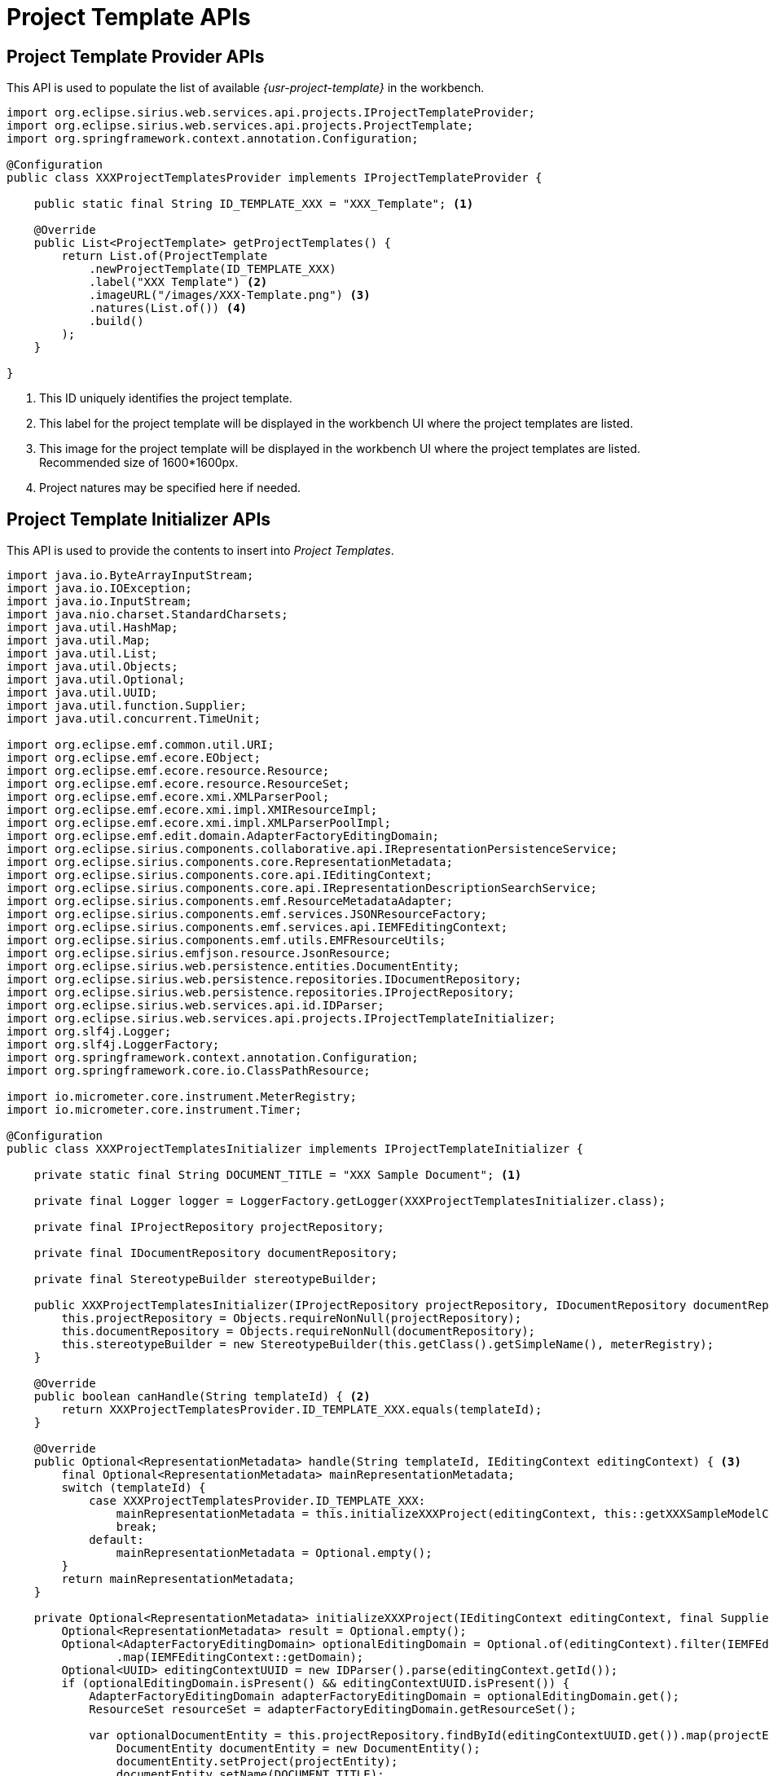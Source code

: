 = Project Template APIs

== Project Template Provider APIs

This API is used to populate the list of available _{usr-project-template}_ in the workbench.

[source, java, linenums]
----
import org.eclipse.sirius.web.services.api.projects.IProjectTemplateProvider;
import org.eclipse.sirius.web.services.api.projects.ProjectTemplate;
import org.springframework.context.annotation.Configuration;

@Configuration
public class XXXProjectTemplatesProvider implements IProjectTemplateProvider {

    public static final String ID_TEMPLATE_XXX = "XXX_Template"; <1>

    @Override
    public List<ProjectTemplate> getProjectTemplates() {
        return List.of(ProjectTemplate
            .newProjectTemplate(ID_TEMPLATE_XXX)
            .label("XXX Template") <2>
            .imageURL("/images/XXX-Template.png") <3>
            .natures(List.of()) <4>
            .build()
        );
    }

}
----
<1> This ID uniquely identifies the project template.
<2> This label for the project template will be displayed in the workbench UI where the project templates are listed.
<3> This image for the project template will be displayed in the workbench UI where the project templates are listed. Recommended size of 1600*1600px.
<4> Project natures may be specified here if needed.


== Project Template Initializer APIs

This API is used to provide the contents to insert into _Project Templates_.

[source, java, linenums]
----
import java.io.ByteArrayInputStream;
import java.io.IOException;
import java.io.InputStream;
import java.nio.charset.StandardCharsets;
import java.util.HashMap;
import java.util.Map;
import java.util.List;
import java.util.Objects;
import java.util.Optional;
import java.util.UUID;
import java.util.function.Supplier;
import java.util.concurrent.TimeUnit;

import org.eclipse.emf.common.util.URI;
import org.eclipse.emf.ecore.EObject;
import org.eclipse.emf.ecore.resource.Resource;
import org.eclipse.emf.ecore.resource.ResourceSet;
import org.eclipse.emf.ecore.xmi.XMLParserPool;
import org.eclipse.emf.ecore.xmi.impl.XMIResourceImpl;
import org.eclipse.emf.ecore.xmi.impl.XMLParserPoolImpl;
import org.eclipse.emf.edit.domain.AdapterFactoryEditingDomain;
import org.eclipse.sirius.components.collaborative.api.IRepresentationPersistenceService;
import org.eclipse.sirius.components.core.RepresentationMetadata;
import org.eclipse.sirius.components.core.api.IEditingContext;
import org.eclipse.sirius.components.core.api.IRepresentationDescriptionSearchService;
import org.eclipse.sirius.components.emf.ResourceMetadataAdapter;
import org.eclipse.sirius.components.emf.services.JSONResourceFactory;
import org.eclipse.sirius.components.emf.services.api.IEMFEditingContext;
import org.eclipse.sirius.components.emf.utils.EMFResourceUtils;
import org.eclipse.sirius.emfjson.resource.JsonResource;
import org.eclipse.sirius.web.persistence.entities.DocumentEntity;
import org.eclipse.sirius.web.persistence.repositories.IDocumentRepository;
import org.eclipse.sirius.web.persistence.repositories.IProjectRepository;
import org.eclipse.sirius.web.services.api.id.IDParser;
import org.eclipse.sirius.web.services.api.projects.IProjectTemplateInitializer;
import org.slf4j.Logger;
import org.slf4j.LoggerFactory;
import org.springframework.context.annotation.Configuration;
import org.springframework.core.io.ClassPathResource;

import io.micrometer.core.instrument.MeterRegistry;
import io.micrometer.core.instrument.Timer;

@Configuration
public class XXXProjectTemplatesInitializer implements IProjectTemplateInitializer {

    private static final String DOCUMENT_TITLE = "XXX Sample Document"; <1>

    private final Logger logger = LoggerFactory.getLogger(XXXProjectTemplatesInitializer.class);

    private final IProjectRepository projectRepository;

    private final IDocumentRepository documentRepository;

    private final StereotypeBuilder stereotypeBuilder;

    public XXXProjectTemplatesInitializer(IProjectRepository projectRepository, IDocumentRepository documentRepository, MeterRegistry meterRegistry) {
        this.projectRepository = Objects.requireNonNull(projectRepository);
        this.documentRepository = Objects.requireNonNull(documentRepository);
        this.stereotypeBuilder = new StereotypeBuilder(this.getClass().getSimpleName(), meterRegistry);
    }

    @Override
    public boolean canHandle(String templateId) { <2>
        return XXXProjectTemplatesProvider.ID_TEMPLATE_XXX.equals(templateId);
    }

    @Override
    public Optional<RepresentationMetadata> handle(String templateId, IEditingContext editingContext) { <3>
        final Optional<RepresentationMetadata> mainRepresentationMetadata;
        switch (templateId) {
            case XXXProjectTemplatesProvider.ID_TEMPLATE_XXX:
                mainRepresentationMetadata = this.initializeXXXProject(editingContext, this::getXXXSampleModelContents);
                break;
            default:
                mainRepresentationMetadata = Optional.empty();
        }
        return mainRepresentationMetadata;
    }

    private Optional<RepresentationMetadata> initializeXXXProject(IEditingContext editingContext, final Supplier<String> documentEntityContentSupplier) {
        Optional<RepresentationMetadata> result = Optional.empty();
        Optional<AdapterFactoryEditingDomain> optionalEditingDomain = Optional.of(editingContext).filter(IEMFEditingContext.class::isInstance).map(IEMFEditingContext.class::cast)
                .map(IEMFEditingContext::getDomain);
        Optional<UUID> editingContextUUID = new IDParser().parse(editingContext.getId());
        if (optionalEditingDomain.isPresent() && editingContextUUID.isPresent()) {
            AdapterFactoryEditingDomain adapterFactoryEditingDomain = optionalEditingDomain.get();
            ResourceSet resourceSet = adapterFactoryEditingDomain.getResourceSet();

            var optionalDocumentEntity = this.projectRepository.findById(editingContextUUID.get()).map(projectEntity -> {
                DocumentEntity documentEntity = new DocumentEntity();
                documentEntity.setProject(projectEntity);
                documentEntity.setName(DOCUMENT_TITLE);
                documentEntity.setContent(documentEntityContentSupplier.get());

                documentEntity = this.documentRepository.save(documentEntity);
                return documentEntity;
            });

            if (optionalDocumentEntity.isPresent()) {
                DocumentEntity documentEntity = optionalDocumentEntity.get();
                JsonResource resource = new JSONResourceFactory().createResourceFromPath(documentEntity.getId().toString());

                resource.eAdapters().add(new ResourceMetadataAdapter(DOCUMENT_TITLE));
                resourceSet.getResources().add(resource);
            }
        }
        return result;
    }

    private String getXXXSampleModelContents() { <4>
        return this.stereotypeBuilder.getStereotypeBody(List.of(XXXModels.createXXXModelSample()));
    }

    public static class XXXModels { <5>
        public static XXXModel createXXXModelSample() {
            final XXXModel model = XXXPackage.eINSTANCE.getXXXFactory().create...();
            return model;
        }
    }

    public static class StereotypeBuilder {

        private static final XMLParserPool XML_PARSER_POOL = new XMLParserPoolImpl();

        private final Logger logger = LoggerFactory.getLogger(StereotypeBuilder.class);

        private final Timer timer;

        public StereotypeBuilder(String timerName, MeterRegistry meterRegistry) {
            this.timer = Timer.builder(timerName).register(meterRegistry);
        }

        public String getStereotypeBody(List<EObject> rootEObjects) {
            JsonResource resource = new JSONResourceFactory().createResourceFromPath("inmemory");
            if (rootEObjects != null) {
                resource.getContents().addAll(rootEObjects);
            }

            String content = "";
            try (ByteArrayOutputStream outputStream = new ByteArrayOutputStream()) {
                Map<String, Object> options = new HashMap<>();
                options.put(JsonResource.OPTION_ENCODING, JsonResource.ENCODING_UTF_8);
                options.put(JsonResource.OPTION_SCHEMA_LOCATION, Boolean.TRUE);

                resource.save(outputStream, options);

                content = outputStream.toString();
            } catch (IOException exception) {
                this.logger.error(exception.getMessage(), exception);
            }
            return content;
        }

        public String getStereotypeBody(ClassPathResource classPathResource) {
            long start = System.currentTimeMillis();

            String content = "";
            try (var inputStream = classPathResource.getInputStream()) {
                URI uri = new JSONResourceFactory().createResourceURI(classPathResource.getFilename());
                Resource inputResource = this.loadFromXMI(uri, inputStream);
                content = this.saveAsJSON(uri, inputResource);
            } catch (IOException exception) {
                this.logger.error(exception.getMessage(), exception);
            }

            long end = System.currentTimeMillis();
            this.timer.record(end - start, TimeUnit.MILLISECONDS);

            return content;
        }

        private Resource loadFromXMI(URI uri, InputStream inputStream) throws IOException {
            Resource inputResource = new XMIResourceImpl(uri);
            Map<String, Object> xmiLoadOptions = new EMFResourceUtils().getXMILoadOptions(XML_PARSER_POOL);
            inputResource.load(inputStream, xmiLoadOptions);
            return inputResource;
        }

        private String saveAsJSON(URI uri, Resource inputResource) throws IOException {
            String content;
            JsonResource ouputResource = new JSONResourceFactory().createResource(uri);
            ouputResource.getContents().addAll(inputResource.getContents());
            try (ByteArrayOutputStream outputStream = new ByteArrayOutputStream()) {
                Map<String, Object> jsonSaveOptions = new EMFResourceUtils().getFastJSONSaveOptions();
                jsonSaveOptions.put(JsonResource.OPTION_ENCODING, JsonResource.ENCODING_UTF_8);
                jsonSaveOptions.put(JsonResource.OPTION_SCHEMA_LOCATION, Boolean.TRUE);
                ouputResource.save(outputStream, jsonSaveOptions);
                content = outputStream.toString(StandardCharsets.UTF_8);
            }
            return content;
        }
    }
}
----
<1> #TODO: Can't remember what's the purpose of this identifier#
<2> Adapt to define for which _Project Template_ this initializer applies.
<3> Adapt to provide the textual concents to insert into the project.
<4> This implementation relies on using a helper that can transform an EMF model in memory into the textual contents we want to insert into the project.
<5> Adapt this helper class to create EMF models using the generated Java EMF API.